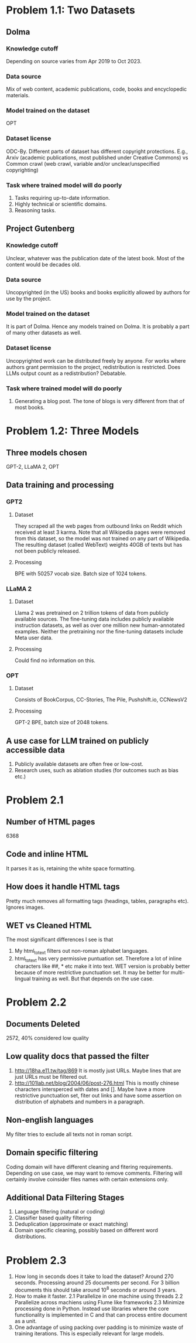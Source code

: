 * Problem 1.1: Two Datasets
** Dolma
*** Knowledge cutoff
Depending on source varies from Apr 2019 to Oct 2023. 
*** Data source
Mix of web content, academic publications, code, books and encyclopedic materials.
*** Model trained on the dataset
OPT
*** Dataset license
ODC-By. Different parts of dataset has different copyright protections. E.g., Arxiv (academic publications, most published under Creative Commons) vs Common crawl (web crawl, variable and/or unclear/unspecified copyrighting)
*** Task where trained model will do poorly
1. Tasks requiring up-to-date information.
2. Highly technical or scientific domains.
3. Reasoning tasks.

** Project Gutenberg
*** Knowledge cutoff
Unclear, whatever was the publication date of the latest book. Most of the content would be decades old.
*** Data source
Uncopyrighted (in the US) books and books explicitly allowed by authors for use by the project.
*** Model trained on the dataset
It is part of Dolma. Hence any models trained on Dolma. It is probably a part of many other datasets as well.
*** Dataset license
Uncopyrighted work can be distributed freely by anyone. For works where authors grant permission to the project, redistribution is restricted. Does LLMs output count as a redistribution? Debatable.
*** Task where trained model will do poorly
1. Generating a blog post. The tone of blogs is very different from that of most books.

* Problem 1.2: Three Models
** Three models chosen
GPT-2, LLaMA 2, OPT
** Data training and processing
*** GPT2
**** Dataset
They scraped all the web pages from outbound links on Reddit which received at least 3 karma. Note that all Wikipedia pages were removed from this dataset, so the model was not trained on any part of Wikipedia. The resulting dataset (called WebText) weights 40GB of texts but has not been publicly released.
**** Processing
BPE with 50257 vocab size. Batch size of 1024 tokens.
*** LLaMA 2
**** Dataset
Llama 2 was pretrained on 2 trillion tokens of data from publicly available sources. The fine-tuning data includes publicly available instruction datasets, as well as over one million new human-annotated examples. Neither the pretraining nor the fine-tuning datasets include Meta user data.
**** Processing
Could find no information on this.
*** OPT
**** Dataset
Consists of BookCorpus, CC-Stories, The Pile, Pushshift.io, CCNewsV2
**** Processing
GPT-2 BPE, batch size of 2048 tokens.
** A use case for LLM trained on publicly accessible data
1. Publicly available datasets are often free or low-cost.
2. Research uses, such as ablation studies (for outcomes such as bias etc.)
* Problem 2.1
** Number of HTML pages
6368
** Code and inline HTML
It parses it as is, retaining the white space formatting.
** How does it handle HTML tags
Pretty much removes all formatting tags (headings, tables, paragraphs etc). Ignores images. 
** WET vs Cleaned HTML
The most significant differences I see is that
1. My html_to_text filters out non-roman alphabet languages.
2. html_to_text has very permissive puntuation set. Therefore a lot of inline characters like ##, * etc make it into text.
 WET version is probably better because of more restrictive punctuation set. It may be better for multi-lingual training as well. But that depends on the use case.
* Problem 2.2
** Documents Deleted
2572, 40% considered low quality
** Low quality docs that passed the filter
1. http://18ha.e11.tw/tag/869
   It is mostly just URLs. Maybe lines that are just URLs must be filtered out.
2. http://101lab.net/blog/2004/06/post-276.html
   This is mostly chinese characters intersperced with dates and []. Maybe have a more restrictive punctuation set, fiter out links and have some assertion on distribution of alphabets and numbers in a paragraph.
** Non-english languages
My filter tries to exclude all texts not in roman script.
** Domain specific filtering
Coding domain will have different cleaning and fitering requirements. Depending on use case, we may want to remove comments. Filtering will certainly involve coinsider files names with certain extensions only.
** Additional Data Filtering Stages
1. Language filtering (natural or coding)
2. Classifier based quality filtering
3. Deduplication (approximate or exact matching)
4. Domain specific cleaning, possibly based on different word distributions.
* Problem 2.3
1. How long in seconds does it take to load the dataset?
   Around 270 seconds. Processing around 25 documents per second. For 3 billion documents this should take around 10^8 seconds or around 3 years.
2. How to make it faster.
   2.1 Parallelize in one machine using threads
   2.2 Parallelize across machiens using Flume like frameworks
   2.3 Minimize processing done in Python. Instead use libraries where the core functionality is implemented in C and that can process entire document as a unit.
3. One advantage of using packing over padding is to minimize waste of training iterations. This is especially relevant for large models.
